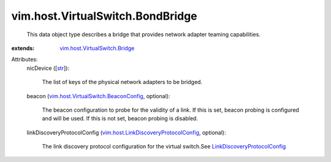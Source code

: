 .. _str: https://docs.python.org/2/library/stdtypes.html

.. _LinkDiscoveryProtocolConfig: ../../../vim/host/LinkDiscoveryProtocolConfig.rst

.. _vim.host.VirtualSwitch.Bridge: ../../../vim/host/VirtualSwitch/Bridge.rst

.. _vim.host.VirtualSwitch.BeaconConfig: ../../../vim/host/VirtualSwitch/BeaconConfig.rst

.. _vim.host.LinkDiscoveryProtocolConfig: ../../../vim/host/LinkDiscoveryProtocolConfig.rst


vim.host.VirtualSwitch.BondBridge
=================================
  This data object type describes a bridge that provides network adapter teaming capabilities.
:extends: vim.host.VirtualSwitch.Bridge_

Attributes:
    nicDevice ([`str`_]):

       The list of keys of the physical network adapters to be bridged.
    beacon (`vim.host.VirtualSwitch.BeaconConfig`_, optional):

       The beacon configuration to probe for the validity of a link. If this is set, beacon probing is configured and will be used. If this is not set, beacon probing is disabled.
    linkDiscoveryProtocolConfig (`vim.host.LinkDiscoveryProtocolConfig`_, optional):

       The link discovery protocol configuration for the virtual switch.See `LinkDiscoveryProtocolConfig`_ 
